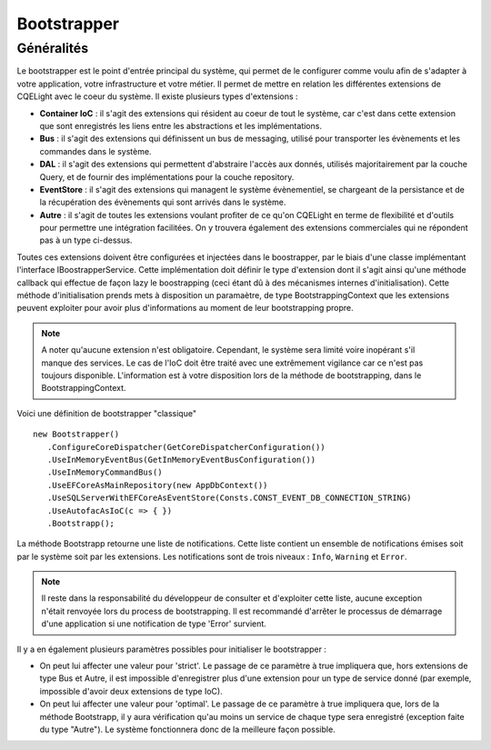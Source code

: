 Bootstrapper
============
Généralités
^^^^^^^^^^^
Le bootstrapper est le point d'entrée principal du système, qui permet de le configurer comme voulu afin de s'adapter à votre application, votre infrastructure et votre métier. Il permet de mettre en relation les différentes extensions de CQELight avec le coeur du système. Il existe plusieurs types d'extensions :

- **Container IoC** : il s'agit des extensions qui résident au coeur de tout le système, car c'est dans cette extension que sont enregistrés les liens entre les abstractions et les implémentations.
- **Bus** : il s'agit des extensions qui définissent un bus de messaging, utilisé pour transporter les évènements et les commandes dans le système.
- **DAL** : il s'agit des extensions qui permettent d'abstraire l'accès aux donnés, utilisés majoritairement par la couche Query, et de fournir des implémentations pour la couche repository.
- **EventStore** : il s'agit des extensions qui managent le système évènementiel, se chargeant de la persistance et de la récupération des évènements qui sont arrivés dans le système.
- **Autre** : il s'agit de toutes les extensions voulant profiter de ce qu'on CQELight en terme de flexibilité et d'outils pour permettre une intégration facilitées. On y trouvera également des extensions commerciales qui ne répondent pas à un type ci-dessus.

Toutes ces extensions doivent être configurées et injectées dans le boostrapper, par le biais d'une classe implémentant l'interface IBoostrapperService. Cette implémentation doit définir le type d'extension dont il s'agit ainsi qu'une méthode callback qui effectue de façon lazy le boostrapping (ceci étant dû à des mécanismes internes d'initialisation). Cette méthode d'initialisation prends mets à disposition un paramaètre, de type BootstrappingContext que les extensions peuvent exploiter pour avoir plus d'informations au moment de leur bootstrapping propre.

.. note:: A noter qu'aucune extension n'est obligatoire. Cependant, le système sera limité voire inopérant s'il manque des services. Le cas de l'IoC doit être traité avec une extrêmement vigilance car ce n'est pas toujours disponible. L'information est à votre disposition lors de la méthode de bootstrapping, dans le BootstrappingContext.

Voici une définition de bootstrapper "classique" ::
  
    new Bootstrapper()
       .ConfigureCoreDispatcher(GetCoreDispatcherConfiguration())
       .UseInMemoryEventBus(GetInMemoryEventBusConfiguration())
       .UseInMemoryCommandBus()
       .UseEFCoreAsMainRepository(new AppDbContext())
       .UseSQLServerWithEFCoreAsEventStore(Consts.CONST_EVENT_DB_CONNECTION_STRING)
       .UseAutofacAsIoC(c => { })
       .Bootstrapp();
        
La méthode Bootstrapp retourne une liste de notifications. Cette liste contient un ensemble de notifications émises soit par le système soit par les extensions. Les notifications sont de trois niveaux : ``Info``, ``Warning`` et ``Error``.

.. note:: Il reste dans la responsabilité du développeur de consulter et d'exploiter cette liste, aucune exception n'était renvoyée lors du process de bootstrapping. Il est recommandé d'arrêter le processus de démarrage d'une application si une notification de type 'Error' survient.

Il y a en également plusieurs paramètres possibles pour initialiser le bootstrapper :

- On peut lui affecter une valeur pour 'strict'. Le passage de ce paramètre à true impliquera que, hors extensions de type Bus et Autre, il est impossible d'enregistrer plus d'une extension pour un type de service donné (par exemple, impossible d'avoir deux extensions de type IoC).
- On peut lui affecter une valeur pour 'optimal'. Le passage de ce paramètre à true impliquera que, lors de la méthode Bootstrapp, il y aura vérification qu'au moins un service de chaque type sera enregistré (exception faite du type "Autre"). Le système fonctionnera donc de la meilleure façon possible.